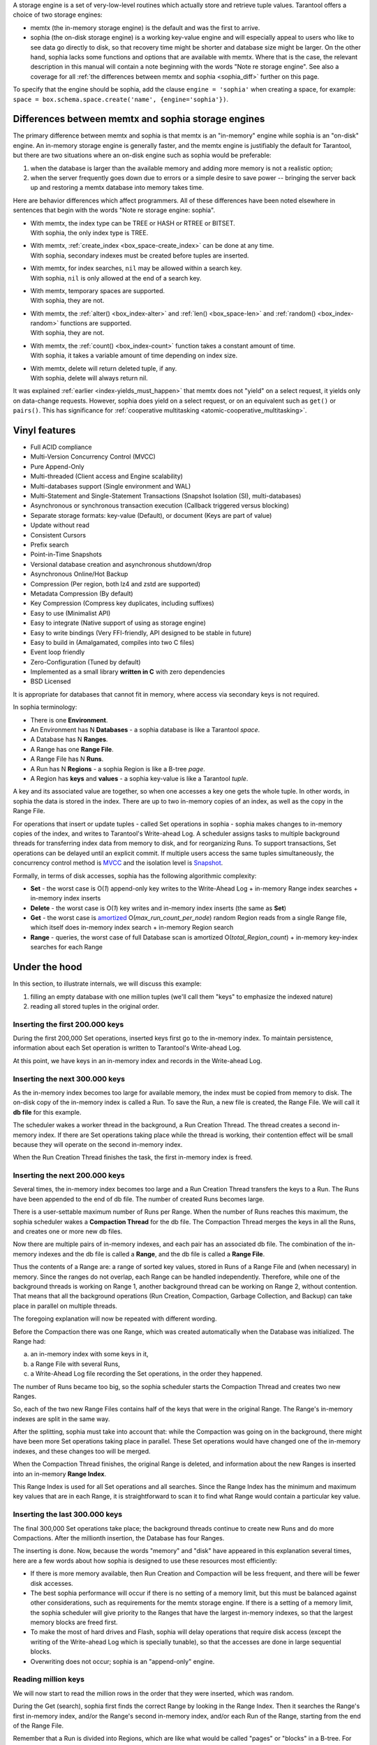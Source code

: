 .. _index-two_storage_engines:

A storage engine is a set of very-low-level routines which actually store and
retrieve tuple values. Tarantool offers a choice of two storage engines:

* memtx (the in-memory storage engine) is the default and was the first to
  arrive.

* sophia (the on-disk storage engine) is a working key-value engine and will
  especially appeal to users who like to see data go directly to disk, so that
  recovery time might be shorter and database size might be larger. On the other
  hand, sophia lacks some functions and options that are available with memtx.
  Where that is the case, the relevant description in this manual will contain
  a note beginning with the words "Note re storage engine". See also a coverage
  for all :ref:`the differences between memtx and sophia <sophia_diff>` further
  on this page.
  
To specify that the engine should be sophia, add the clause ``engine = 'sophia'``
when creating a space, for example:
``space = box.schema.space.create('name', {engine='sophia'})``.

.. _sophia_diff:

--------------------------------------------------------------------------------
        Differences between memtx and sophia storage engines
--------------------------------------------------------------------------------

The primary difference between memtx and sophia is that memtx is an "in-memory"
engine while sophia is an "on-disk" engine. An in-memory storage engine is
generally faster, and the memtx engine is justifiably the default for Tarantool,
but there are two situations where an on-disk engine such as sophia would be
preferable:

1. when the database is larger than the available memory and adding more
   memory is not a realistic option;
2. when the server frequently goes down due to errors or a simple desire to
   save power -- bringing the server back up and restoring a memtx database
   into memory takes time.

Here are behavior differences which affect programmers. All of these differences
have been noted elsewhere in sentences that begin with the words
"Note re storage engine: sophia".

* | With memtx, the index type can be TREE or HASH or RTREE or BITSET.
  | With sophia, the only index type is TREE.

* | With memtx, :ref:`create_index <box_space-create_index>` can be done at any time.
  | With sophia, secondary indexes must be created before tuples are inserted.

* | With memtx, for index searches, ``nil`` may be allowed within a search key.
  | With sophia, ``nil`` is only allowed at the end of a search key.

* | With memtx, temporary spaces are supported.
  | With sophia, they are not.

* | With memtx, the :ref:`alter() <box_index-alter>` and :ref:`len() <box_space-len>`
    and :ref:`random() <box_index-random>` functions are supported.
  | With sophia, they are not.

* | With memtx, the :ref:`count() <box_index-count>` function takes a constant
    amount of time.
  | With sophia, it takes a variable amount of time depending on index size.

* | With memtx, delete will return deleted tuple, if any.
  | With sophia, delete will always return nil.

It was explained :ref:`earlier <index-yields_must_happen>` that memtx does not
"yield" on a select request, it yields only on data-change requests. However,
sophia does yield on a select request, or on an equivalent such as ``get()`` or
``pairs()``. This has significance for
:ref:`cooperative multitasking <atomic-cooperative_multitasking>`.

--------------------------------------------------------------------------------
Vinyl features
--------------------------------------------------------------------------------

* Full ACID compliance
* Multi-Version Concurrency Control (MVCC)
* Pure Append-Only
* Multi-threaded (Client access and Engine scalability)
* Multi-databases support (Single environment and WAL)
* Multi-Statement and Single-Statement Transactions (Snapshot Isolation (SI),
  multi-databases)
* Asynchronous or synchronous transaction execution (Callback triggered versus
  blocking)
* Separate storage formats: key-value (Default), or document (Keys are part of
  value)
* Update without read
* Consistent Cursors
* Prefix search
* Point-in-Time Snapshots
* Versional database creation and asynchronous shutdown/drop
* Asynchronous Online/Hot Backup
* Compression (Per region, both lz4 and zstd are supported)
* Metadata Compression (By default)
* Key Compression (Compress key duplicates, including suffixes)
* Easy to use (Minimalist API)
* Easy to integrate (Native support of using as storage engine)
* Easy to write bindings (Very FFI-friendly, API designed to be stable in future)
* Easy to build in (Amalgamated, compiles into two C files)
* Event loop friendly
* Zero-Configuration (Tuned by default)
* Implemented as a small library **written in C** with zero dependencies
* BSD Licensed

It is appropriate for databases that cannot fit in memory, where access via
secondary keys is not required.

In sophia terminology:

* There is one **Environment**.
* An Environment has N **Databases** - a sophia database is like a Tarantool `space`.
* A Database has N **Ranges**.
* A Range has one **Range File**.
* A Range File has N **Runs**.
* A Run has N **Regions** - a sophia Region is like a B-tree `page`.
* A Region has **keys** and **values** - a sophia key-value is like a Tarantool `tuple`.

A key and its associated value are together, so when one accesses a key one gets
the whole tuple. In other words, in sophia the data is stored in the index. There
are up to two in-memory copies of an index, as well as the copy in the Range File.

For operations that insert or update tuples - called Set operations in sophia -
sophia makes changes to in-memory copies of the index, and writes to Tarantool's
Write-ahead Log. A scheduler assigns tasks to multiple background threads for
transferring index data from memory to disk, and for reorganizing Runs. To
support transactions, Set operations can be delayed until an explicit commit. If
multiple users access the same tuples simultaneously, the concurrency control
method is `MVCC`_ and the isolation level is `Snapshot`_.

.. _MVCC: https://en.wikipedia.org/wiki/Multiversion_concurrency_control
.. _Snapshot: https://en.wikipedia.org/wiki/Snapshot_isolation

Formally, in terms of disk accesses, sophia has the following algorithmic complexity:

* **Set** - the worst case is O(*1*) append-only key writes to the Write-Ahead
  Log + in-memory Range index searches + in-memory index inserts
* **Delete** - the worst case is O(*1*) key writes and in-memory index inserts
  (the same as **Set**)
* **Get** - the worst case is `amortized`_ O(*max\_run\_count\_per\_node*)
  random Region reads from a single Range file, which itself does in-memory index
  search + in-memory Region search
* **Range** - queries, the worst case of full Database scan is amortized
  O(*total\_Region\_count*) + in-memory key-index searches for each Range

.. _amortized: https://en.wikipedia.org/wiki/Amortized_analysis

--------------------------------------------------------------------------------
                    Under the hood
--------------------------------------------------------------------------------

In this section, to illustrate internals, we will discuss this example:

1. filling an empty database with one million tuples (we'll call them "keys" to
   emphasize the indexed nature)
2. reading all stored tuples in the original order.

~~~~~~~~~~~~~~~~~~~~~~~~~~~~~~~~~~
 Inserting the first 200.000 keys
~~~~~~~~~~~~~~~~~~~~~~~~~~~~~~~~~~

During the first 200,000 Set operations, inserted keys first go to the
in-memory index. To maintain persistence, information about each Set
operation is written to Tarantool's Write-ahead Log.

.. image:: vinyl/i1.png
    :align: center
    :alt: i1.png

At this point, we have keys in an in-memory index and records in the Write-ahead Log.

~~~~~~~~~~~~~~~~~~~~~~~~~~~~~~~~~~~
  Inserting the next 300.000 keys
~~~~~~~~~~~~~~~~~~~~~~~~~~~~~~~~~~~

As the in-memory index becomes too large for available memory, the index must be
copied from memory to disk. The on-disk copy of the in-memory index is called a
Run. To save the Run, a new file is created, the Range File. We will call
it **db file** for this example.

The scheduler wakes a worker thread in the background, a Run Creation Thread.
The thread creates a second in-memory index. If there are Set operations taking
place while the thread is working, their contention effect will be small because
they will operate on the second in-memory index.

.. image:: vinyl/i2.png
    :align: center
    :alt: i2.png

When the Run Creation Thread finishes the task, the first in-memory index is
freed.

.. image:: vinyl/i3.png
    :align: center
    :alt: i3.png

~~~~~~~~~~~~~~~~~~~~~~~~~~~~~~~~~~~
  Inserting the next 200.000 keys
~~~~~~~~~~~~~~~~~~~~~~~~~~~~~~~~~~~

Several times, the in-memory index becomes too large and a Run Creation
Thread transfers the keys to a Run. The Runs have been appended to the
end of db file. The number of created Runs becomes large.

.. image:: vinyl/i4.png
    :align: center
    :alt: i4.png

There is a user-settable maximum number of Runs per Range. When the number of
Runs reaches this maximum, the sophia scheduler wakes a **Compaction Thread**
for the db file. The Compaction Thread merges the keys in all the Runs, and
creates one or more new db files.

.. image:: vinyl/i5.png
    :align: center
    :alt: i5.png

Now there are multiple pairs of in-memory indexes, and each pair has an
associated db file. The combination of the in-memory indexes and the db file is
called a **Range**, and the db file is called a **Range File**.

.. image:: vinyl/i6.png
    :align: center
    :alt: i6.png

Thus the contents of a Range are: a range of sorted key values, stored in Runs
of a Range File and (when necessary) in memory. Since the ranges do not overlap,
each Range can be handled independently. Therefore, while one of the background
threads is working on Range 1, another background thread can be working on Range 2,
without contention. That means that all the background operations (Run Creation,
Compaction, Garbage Collection, and Backup) can take place in parallel on multiple
threads.

The foregoing explanation will now be repeated with different wording.

Before the Compaction there was one Range, which was created automatically when
the Database was initialized. The Range had:

a. an in-memory index with some keys in it,
b. a Range File with several Runs,
c. a Write-Ahead Log file recording the Set operations, in the order they happened.

The number of Runs became too big, so the sophia scheduler starts the
Compaction Thread and creates two new Ranges.

.. image:: vinyl/i7.png
    :align: center
    :alt: i7.png

So, each of the two new Range Files contains half of the keys that were in the
original Range. The Range's in-memory indexes are split in the same way.

After the splitting, sophia must take into account that: while the Compaction
was going on in the background, there might have been more Set operations taking
place in parallel. These Set operations would have changed one of the in-memory
indexes, and these changes too will be merged.

When the Compaction Thread finishes, the original Range is deleted, and
information about the new Ranges is inserted into an in-memory **Range Index**.

.. image:: vinyl/i8.png
    :align: center
    :alt: i8.png

This Range Index is used for all Set operations and all searches. Since the Range
Index has the minimum and maximum key values that are in each Range, it is
straightforward to scan it to find what Range would contain a particular key value.

.. image:: vinyl/i9.png
    :align: center
    :alt: i9.png

~~~~~~~~~~~~~~~~~~~~~~~~~~~~~~~~~~~
  Inserting the last 300.000 keys
~~~~~~~~~~~~~~~~~~~~~~~~~~~~~~~~~~~

The final 300,000 Set operations take place; the background threads continue to
create new Runs and do more Compactions. After the millionth insertion, the
Database has four Ranges.

.. image:: vinyl/i10.png
    :align: center
    :alt: i10.png

The inserting is done. Now, because the words "memory" and "disk" have appeared
in this explanation several times, here are a few words about how sophia is
designed to use these resources most efficiently:

* If there is more memory available, then Run Creation and Compaction will be
  less frequent, and there will be fewer disk accesses.
* The best sophia performance will occur if there is no setting of a memory limit,
  but this must be balanced against other considerations, such as requirements
  for the memtx storage engine. If there is a setting of a memory limit, the
  sophia scheduler will give priority to the Ranges that have the largest
  in-memory indexes, so that the largest memory blocks are freed first.
* To make the most of hard drives and Flash, sophia will delay operations that
  require disk access (except the writing of the Write-ahead Log which is
  specially tunable), so that the accesses are done in large sequential blocks.
* Overwriting does not occur; sophia is an "append-only" engine.

~~~~~~~~~~~~~~~~~~~~~~~~~~~~~~~~~~~
       Reading million keys
~~~~~~~~~~~~~~~~~~~~~~~~~~~~~~~~~~~

We will now start to read the million rows in the order that they were inserted,
which was random.

.. image:: vinyl/i12.png
    :align: center
    :alt: i12.png

During the Get (search), sophia first finds the correct Range by looking in the
Range Index. Then it searches the Range's first in-memory index, and/or the Range's
second in-memory index, and/or each Run of the Range, starting from the end of
the Range File.

Remember that a Run is divided into Regions, which are like what would be
called "pages" or "blocks" in a B-tree. For each Run, there is a list of the
Regions and their minimum/maximum key values - the Region Index - as well as
some metadata.

.. image:: vinyl/i13.png
    :align: center
    :alt: i13.png

Region Indexes are loaded into memory when the Database is opened. Since the
Database's Range Index and the Region Indexes are normally in-memory, searching
and retrieving a tuple might require only zero or one disk accesses. However,
when memory is limited and there are many Runs, search time may rise.
For each additional Run there is a possible additional disk access during a
search. Also, it is impossible to maintain memory limits without doing a Run
Creation process, because new Set operations might occur more quickly than the
Compaction process can run.

.. image:: vinyl/i14.png
    :align: center
    :alt: i14.png

Vinyl is read optimized. It is very likely that the most recently created
Runs (hot data) will be in the file system cache. The scheduler will give
priority to the Ranges which have the largest in-memory indexes and the most
Runs.

The scheduler may also try to arrange that a Range will have only one Run,
which will ensure the average number of disk seeks for each search is O(*1*).

